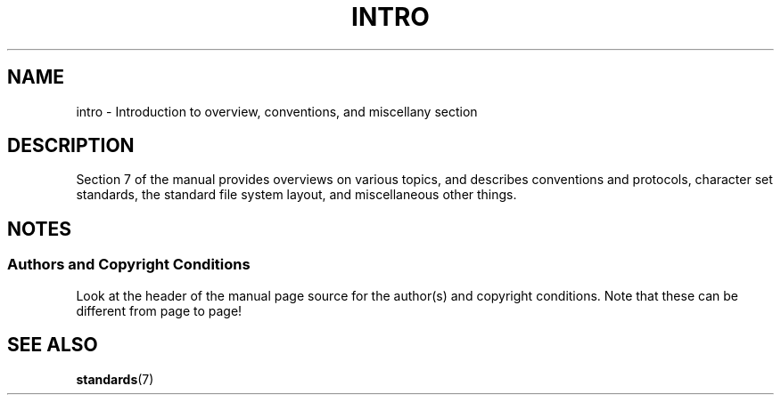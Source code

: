 .\" Copyright (c) 1993 Michael Haardt
.\" (michael@moria.de), Fri Apr 2 11:32:09 MET DST
.\" 1993
.\"
.\" This is free documentation; you can redistribute it and/or
.\" modify it under the terms of the GNU General Public License as
.\" published by the Free Software Foundation; either version 2 of
.\" the License, or (at your option) any later version.
.\"
.\" The GNU General Public License's references to "object code"
.\" and "executables" are to be interpreted as the output of any
.\" document formatting or typesetting system, including
.\" intermediate and printed output.
.\"
.\" This manual is distributed in the hope that it will be useful,
.\" but WITHOUT ANY WARRANTY; without even the implied warranty of
.\" MERCHANTABILITY or FITNESS FOR A PARTICULAR PURPOSE.  See the
.\" GNU General Public License for more details.
.\"
.\" You should have received a copy of the GNU General Public
.\" License along with this manual; if not, write to the Free
.\" Software Foundation, Inc., 59 Temple Place, Suite 330, Boston, MA 02111,
.\" USA.
.\"
.\" Modified by Thomas Koenig (ig25@rz.uni-karlsruhe.de) 24 Apr 1993
.\" Modified Sat Jul 24 17:28:08 1993 by Rik Faith (faith@cs.unc.edu)
.TH INTRO 7  2007-10-23 "Linux" "Linux Programmer's Manual"
.SH NAME
intro \- Introduction to overview, conventions, and miscellany section
.SH DESCRIPTION
Section 7 of the manual provides overviews on various topics, and
describes conventions and protocols,
character set standards, the standard file system layout,
and miscellaneous other things.
.SH NOTES
.SS Authors and Copyright Conditions
Look at the header of the manual page source for the author(s) and copyright
conditions.
Note that these can be different from page to page!
.SH "SEE ALSO"
.BR standards (7)
